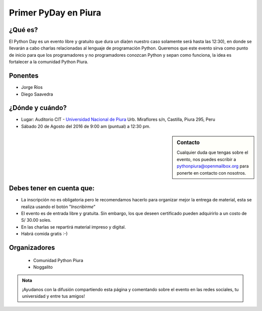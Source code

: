 .. title: Primer PyDay en Piura
.. slug: primer-pyday-en-piura
.. date: 2016-07-27 17:33:16 UTC-05:00
.. tags: 
.. category: 
.. link: 
.. description: 
.. type: text

Primer PyDay en Piura
======================

¿Qué es?
--------

El Python Day es un evento libre y gratuito que dura un día(en nuestro caso solamente será hasta las 12:30), en donde se llevarán a cabo charlas relacionadas al lenguaje de programación Python. Queremos que este evento sirva como punto de inicio para que los programadores y no programadores conozcan Python y sepan como funciona, la idea es fortalecer a la comunidad Python Piura.

Ponentes
--------

* Jorge Ríos
* Diego Saavedra


¿Dónde y cuándo?
----------------

* Lugar: Auditorio CIT - `Universidad Nacional de Piura <http://unp.edu.pe/>`_
  Urb. Miraflores s/n, Castilla, Piura 295, Peru

* Sábado 20 de Agosto del 2016 de 9:00 am (puntual) a 12:30 pm.

.. raw:: html
   
   <iframe width="425" height="350" frameborder="0" scrolling="no" marginheight="0" marginwidth="0" src="http://www.openstreetmap.org/export/embed.html?bbox=-80.62284708023071%2C-5.182296638034119%2C-80.61829805374146%2C-5.176248910199365&amp;layer=mapnik&amp;marker=-5.179272781349495%2C-80.62057256698608" style="border: 1px solid black"></iframe><br/><small><a href="http://www.openstreetmap.org/?mlat=-5.17927&amp;mlon=-80.62057#map=17/-5.17927/-80.62057&amp;layers=N">View Larger Map</a></small>

.. sidebar:: Contacto

	Cualquier duda que tengas sobre el evento, nos puedes escribir a
	`pythonpiura@openmailbox.org
	<mailto:pythonpiura@openmailbox.org>`_ para ponerte en
	contacto con nosotros.

Debes tener en cuenta que:
--------------------------

* La inscripción no es obligatoria pero le recomendamos hacerlo para organizar mejor la entrega de material, esta se realiza usando el botón "*Inscribirme*"

* El evento es de entrada libre y gratuita. 
  Sin embargo, los que deseen certificado pueden adquirirlo a
  un costo de S/ 30.00 soles.

* En las charlas se repartirá material impreso y digital.

* Habrá comida gratis :-)


.. raw:: html

   <div style="text-align: center; margin-top: 25px; margin-bottom: 25px;">
     <a class="btn btn-lg btn-primary" target="_blank" href=#>
       Inscribirme
     </a>
   </div>


Organizadores
-------------
 * Comunidad Python Piura
 * Noggalito

.. admonition:: Nota

   ¡Ayudanos con la difusión compartiendo esta página y comentando
   sobre el evento en las redes sociales, tu universidad y entre tus
   amigos!